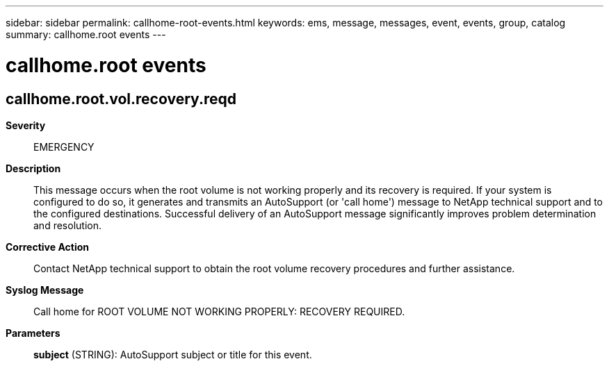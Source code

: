 ---
sidebar: sidebar
permalink: callhome-root-events.html
keywords: ems, message, messages, event, events, group, catalog
summary: callhome.root events
---

= callhome.root events
:toclevels: 1
:hardbreaks:
:nofooter:
:icons: font
:linkattrs:
:imagesdir: ./media/

== callhome.root.vol.recovery.reqd
*Severity*::
EMERGENCY
*Description*::
This message occurs when the root volume is not working properly and its recovery is required. If your system is configured to do so, it generates and transmits an AutoSupport (or 'call home') message to NetApp technical support and to the configured destinations. Successful delivery of an AutoSupport message significantly improves problem determination and resolution.
*Corrective Action*::
Contact NetApp technical support to obtain the root volume recovery procedures and further assistance.
*Syslog Message*::
Call home for ROOT VOLUME NOT WORKING PROPERLY: RECOVERY REQUIRED.
*Parameters*::
*subject* (STRING): AutoSupport subject or title for this event.

